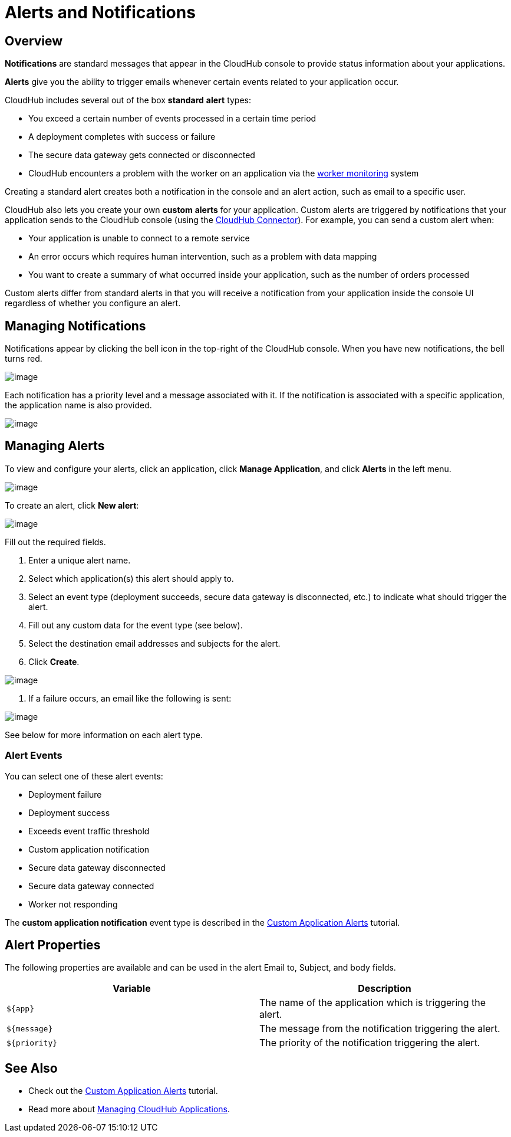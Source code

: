 = Alerts and Notifications
:keywords: cloudhub, management, analytics

== Overview

*Notifications* are standard messages that appear in the CloudHub console to provide status information about your applications. 

*Alerts* give you the ability to trigger emails whenever certain events related to your application occur.

CloudHub includes several out of the box *standard* *alert* types:

* You exceed a certain number of events processed in a certain time period
* A deployment completes with success or failure
* The secure data gateway gets connected or disconnected
* CloudHub encounters a problem with the worker on an application via the link:#[worker monitoring] system

Creating a standard alert creates both a notification in the console and an alert action, such as email to a specific user.

CloudHub also lets you create your own *custom* *alerts* for your application. Custom alerts are triggered by notifications that your application sends to the CloudHub console (using the http://mulesoft.github.io/cloudhub-connector[CloudHub Connector]). For example, you can send a custom alert when:

* Your application is unable to connect to a remote service
* An error occurs which requires human intervention, such as a problem with data mapping
* You want to create a summary of what occurred inside your application, such as the number of orders processed

Custom alerts differ from standard alerts in that you will receive a notification from your application inside the console UI regardless of whether you configure an alert.

== Managing Notifications

Notifications appear by clicking the bell icon in the top-right of the CloudHub console. When you have new notifications, the bell turns red.

image:/docs/download/attachments/131039243/image2014-10-24+17-41-16.png?version=1&modificationDate=1433826006504[image]

Each notification has a priority level and a message associated with it. If the notification is associated with a specific application, the application name is also provided.

image:/docs/download/attachments/131039243/AlertMessage.png?version=1&modificationDate=1433826592370[image]

== Managing Alerts

To view and configure your alerts, click an application, click *Manage Application*, and click *Alerts* in the left menu.

image:/docs/download/attachments/131039243/AlertsInNavBar.png?version=1&modificationDate=1433826910908[image]

To create an alert, click **New alert**:

image:/docs/download/attachments/131039243/NewAlert.png?version=1&modificationDate=1433827359950[image]

Fill out the required fields.

. Enter a unique alert name.
. Select which application(s) this alert should apply to.
. Select an event type (deployment succeeds, secure data gateway is disconnected, etc.) to indicate what should trigger the alert.
. Fill out any custom data for the event type (see below).
. Select the destination email addresses and subjects for the alert.
. Click *Create*.

image:/docs/download/attachments/131039243/NewAlertMenu.png?version=2&modificationDate=1433860346266[image]

. If a failure occurs, an email like the following is sent:

image:/docs/download/attachments/131039243/AlertEmailMsg.png?version=1&modificationDate=1433860569903[image] 

See below for more information on each alert type.

=== Alert Events

You can select one of these alert events:

* Deployment failure
* Deployment success
* Exceeds event traffic threshold
* Custom application notification
* Secure data gateway disconnected
* Secure data gateway connected
* Worker not responding

The *custom application notification* event type is described in the link:/docs/display/current/Custom+Application+Alerts[Custom Application Alerts] tutorial.

== Alert Properties

The following properties are available and can be used in the alert Email to, Subject, and body fields.

[cols=","]
|===
|Variable |Description

|`${app}` |The name of the application which is triggering the alert.
|`${message}` |The message from the notification triggering the alert.
|`${priority}` |The priority of the notification triggering the alert.
|===

== See Also

* Check out the link:/docs/display/current/Custom+Application+Alerts[Custom Application Alerts] tutorial.
* Read more about link:/docs/display/current/Managing+CloudHub+Applications[Managing CloudHub Applications].
